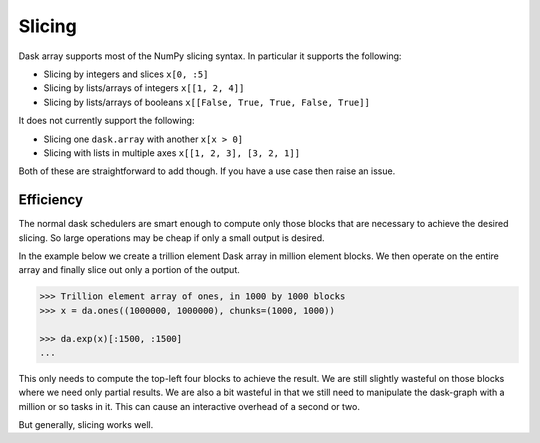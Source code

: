 Slicing
=======

Dask array supports most of the NumPy slicing syntax.  In particular it
supports the following:

*  Slicing by integers and slices ``x[0, :5]``
*  Slicing by lists/arrays of integers  ``x[[1, 2, 4]]``
*  Slicing by lists/arrays of booleans ``x[[False, True, True, False, True]]``

It does not currently support the following:

*  Slicing one ``dask.array`` with another ``x[x > 0]``
*  Slicing with lists in multiple axes  ``x[[1, 2, 3], [3, 2, 1]]``

Both of these are straightforward to add though.  If you have a use case then
raise an issue.

Efficiency
----------

The normal dask schedulers are smart enough to compute only those blocks that
are necessary to achieve the desired slicing.  So large operations may be cheap
if only a small output is desired.

In the example below we create a trillion element Dask array in million element
blocks.  We then operate on the entire array and finally slice out only a
portion of the output.

.. code-block:: python

   >>> Trillion element array of ones, in 1000 by 1000 blocks
   >>> x = da.ones((1000000, 1000000), chunks=(1000, 1000))

   >>> da.exp(x)[:1500, :1500]
   ...

This only needs to compute the top-left four blocks to achieve the result.  We
are still slightly wasteful on those blocks where we need only partial results.
We are also a bit wasteful in that we still need to manipulate the dask-graph
with a million or so tasks in it.  This can cause an interactive overhead of a
second or two.

But generally, slicing works well.
